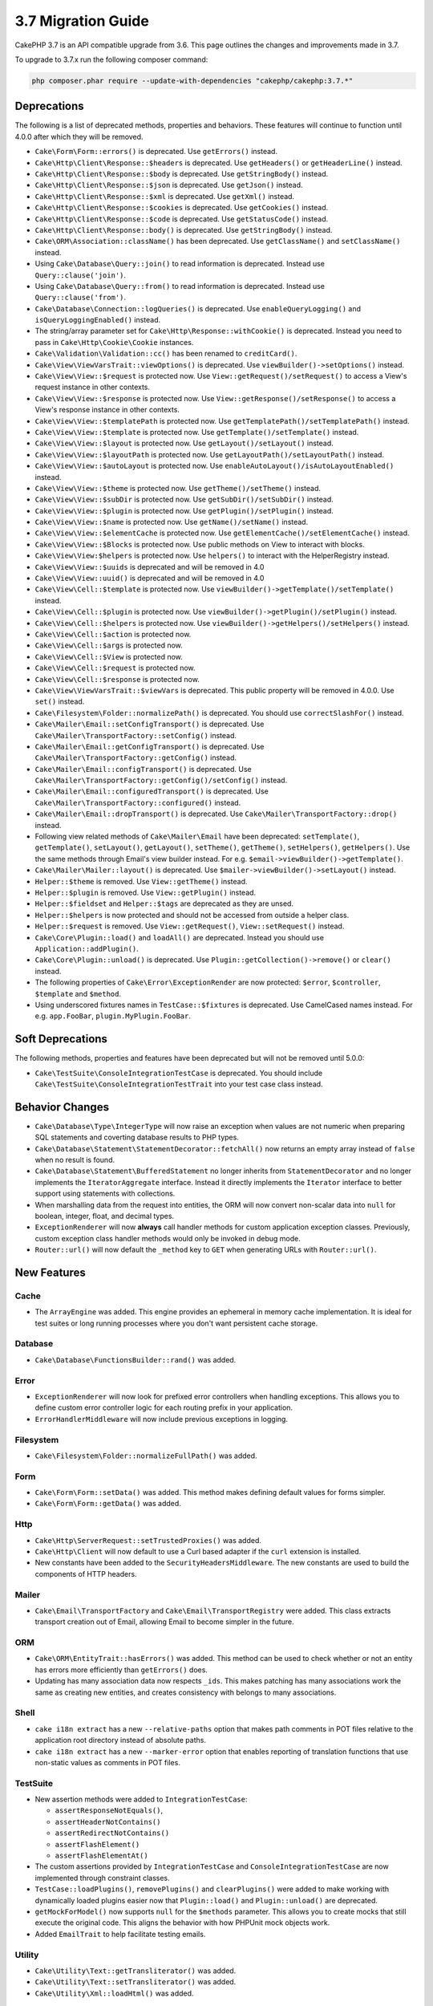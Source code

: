 3.7 Migration Guide
###################

CakePHP 3.7 is an API compatible upgrade from 3.6. This page outlines the
changes and improvements made in 3.7.

To upgrade to 3.7.x run the following composer command:

.. code-block:: bash

    php composer.phar require --update-with-dependencies "cakephp/cakephp:3.7.*"

Deprecations
============

The following is a list of deprecated methods, properties and behaviors. These
features will continue to function until 4.0.0 after which they will be removed.

* ``Cake\Form\Form::errors()`` is deprecated. Use ``getErrors()`` instead.
* ``Cake\Http\Client\Response::$headers`` is deprecated. Use ``getHeaders()`` or
  ``getHeaderLine()`` instead.
* ``Cake\Http\Client\Response::$body`` is deprecated. Use ``getStringBody()``
  instead.
* ``Cake\Http\Client\Response::$json`` is deprecated. Use ``getJson()``
  instead.
* ``Cake\Http\Client\Response::$xml`` is deprecated. Use ``getXml()``
  instead.
* ``Cake\Http\Client\Response::$cookies`` is deprecated. Use ``getCookies()``
  instead.
* ``Cake\Http\Client\Response::$code`` is deprecated. Use ``getStatusCode()``
  instead.
* ``Cake\Http\Client\Response::body()`` is deprecated. Use ``getStringBody()``
  instead.
* ``Cake\ORM\Association::className()`` has been deprecated. Use
  ``getClassName()`` and ``setClassName()`` instead.
* Using ``Cake\Database\Query::join()`` to read information is deprecated.
  Instead use ``Query::clause('join')``.
* Using ``Cake\Database\Query::from()`` to read information is deprecated.
  Instead use ``Query::clause('from')``.
* ``Cake\Database\Connection::logQueries()`` is deprecated. Use
  ``enableQueryLogging()`` and ``isQueryLoggingEnabled()`` instead.
* The string/array parameter set for ``Cake\Http\Response::withCookie()`` is
  deprecated. Instead you need to pass in ``Cake\Http\Cookie\Cookie`` instances.
* ``Cake\Validation\Validation::cc()`` has been renamed to ``creditCard()``.
* ``Cake\View\ViewVarsTrait::viewOptions()`` is deprecated. Use
  ``viewBuilder()->setOptions()`` instead.
* ``Cake\View\View::$request`` is protected now. Use
  ``View::getRequest()/setRequest()`` to access a View's request instance in
  other contexts.
* ``Cake\View\View::$response`` is protected now. Use
  ``View::getResponse()/setResponse()`` to access a View's response instance in
  other contexts.
* ``Cake\View\View::$templatePath`` is protected now. Use
  ``getTemplatePath()/setTemplatePath()`` instead.
* ``Cake\View\View::$template`` is protected now. Use
  ``getTemplate()/setTemplate()`` instead.
* ``Cake\View\View::$layout`` is protected now. Use ``getLayout()/setLayout()``
  instead.
* ``Cake\View\View::$layoutPath`` is protected now. Use
  ``getLayoutPath()/setLayoutPath()`` instead.
* ``Cake\View\View::$autoLayout`` is protected now. Use
  ``enableAutoLayout()/isAutoLayoutEnabled()`` instead.
* ``Cake\View\View::$theme`` is protected now. Use
  ``getTheme()/setTheme()`` instead.
* ``Cake\View\View::$subDir`` is protected now. Use ``getSubDir()/setSubDir()`` instead.
* ``Cake\View\View::$plugin`` is protected now. Use ``getPlugin()/setPlugin()``
  instead.
* ``Cake\View\View::$name`` is protected now. Use ``getName()/setName()``
  instead.
* ``Cake\View\View::$elementCache`` is protected now. Use
  ``getElementCache()/setElementCache()`` instead.
* ``Cake\View\View::$Blocks`` is protected now. Use public methods on View to
  interact with blocks.
* ``Cake\View\View:$helpers`` is protected now. Use ``helpers()`` to interact
  with the HelperRegistry instead.
* ``Cake\View\View::$uuids`` is deprecated and will be removed in 4.0
* ``Cake\View\View::uuid()`` is deprecated and will be removed in 4.0
* ``Cake\View\Cell::$template`` is protected now. Use
  ``viewBuilder()->getTemplate()/setTemplate()`` instead.
* ``Cake\View\Cell::$plugin`` is protected now. Use
  ``viewBuilder()->getPlugin()/setPlugin()`` instead.
* ``Cake\View\Cell::$helpers`` is protected now. Use
  ``viewBuilder()->getHelpers()/setHelpers()`` instead.
* ``Cake\View\Cell::$action`` is protected now.
* ``Cake\View\Cell::$args`` is protected now.
* ``Cake\View\Cell::$View`` is protected now.
* ``Cake\View\Cell::$request`` is protected now.
* ``Cake\View\Cell::$response`` is protected now.
* ``Cake\View\ViewVarsTrait::$viewVars`` is deprecated. This public property
  will be removed in 4.0.0. Use ``set()`` instead.
* ``Cake\Filesystem\Folder::normalizePath()`` is deprecated. You should use
  ``correctSlashFor()`` instead.
* ``Cake\Mailer\Email::setConfigTransport()`` is deprecated. Use
  ``Cake\Mailer\TransportFactory::setConfig()`` instead.
* ``Cake\Mailer\Email::getConfigTransport()`` is deprecated. Use
  ``Cake\Mailer\TransportFactory::getConfig()`` instead.
* ``Cake\Mailer\Email::configTransport()`` is deprecated. Use
  ``Cake\Mailer\TransportFactory::getConfig()/setConfig()`` instead.
* ``Cake\Mailer\Email::configuredTransport()`` is deprecated. Use
  ``Cake\Mailer\TransportFactory::configured()`` instead.
* ``Cake\Mailer\Email::dropTransport()`` is deprecated. Use
  ``Cake\Mailer\TransportFactory::drop()`` instead.
* Following view related methods of ``Cake\Mailer\Email`` have been deprecated:
  ``setTemplate()``, ``getTemplate()``, ``setLayout()``, ``getLayout()``,
  ``setTheme()``, ``getTheme()``, ``setHelpers()``, ``getHelpers()``.
  Use the same methods through Email's view builder instead. For e.g.
  ``$email->viewBuilder()->getTemplate()``.
* ``Cake\Mailer\Mailer::layout()`` is deprecated.
  Use ``$mailer->viewBuilder()->setLayout()`` instead.
* ``Helper::$theme`` is removed. Use ``View::getTheme()`` instead.
* ``Helper::$plugin`` is removed. Use ``View::getPlugin()`` instead.
* ``Helper::$fieldset`` and ``Helper::$tags`` are deprecated as they are unsed.
* ``Helper::$helpers`` is now protected and should not be accessed from outside
  a helper class.
* ``Helper::$request`` is removed.
  Use ``View::getRequest()``, ``View::setRequest()`` instead.
* ``Cake\Core\Plugin::load()`` and ``loadAll()`` are deprecated. Instead you
  should use ``Application::addPlugin()``.
* ``Cake\Core\Plugin::unload()`` is deprecated. Use
  ``Plugin::getCollection()->remove()`` or ``clear()`` instead.
* The following properties of ``Cake\Error\ExceptionRender`` are now protected:
  ``$error``, ``$controller``, ``$template`` and ``$method``.
* Using underscored fixtures names in ``TestCase::$fixtures`` is deprecated.
  Use CamelCased names instead. For e.g. ``app.FooBar``, ``plugin.MyPlugin.FooBar``.

Soft Deprecations
=================

The following methods, properties and features have been deprecated but will not
be removed until 5.0.0:

* ``Cake\TestSuite\ConsoleIntegrationTestCase`` is deprecated. You should
  include ``Cake\TestSuite\ConsoleIntegrationTestTrait`` into your test case
  class instead.

Behavior Changes
================

* ``Cake\Database\Type\IntegerType`` will now raise an exception when values
  are not numeric when preparing SQL statements and coverting database results
  to PHP types.
* ``Cake\Database\Statement\StatementDecorator::fetchAll()`` now returns an
  empty array instead of ``false`` when no result is found.
* ``Cake\Database\Statement\BufferedStatement`` no longer inherits from
  ``StatementDecorator`` and no longer implements the ``IteratorAggregate``
  interface. Instead it directly implements the ``Iterator`` interface to better
  support using statements with collections.
* When marshalling data from the request into entities, the ORM will now convert
  non-scalar data into ``null`` for boolean, integer, float, and decimal types.
* ``ExceptionRenderer`` will now **always** call handler methods for custom
  application exception classes. Previously, custom exception class handler
  methods would only be invoked in debug mode.
* ``Router::url()`` will now default the ``_method`` key to ``GET`` when
  generating URLs with ``Router::url()``.


New Features
============

Cache
-----

* The ``ArrayEngine`` was added. This engine provides an ephemeral in memory
  cache implementation. It is ideal for test suites or long running processes
  where you don't want persistent cache storage.

Database
--------

* ``Cake\Database\FunctionsBuilder::rand()`` was added.

Error
-----

* ``ExceptionRenderer`` will now look for prefixed error controllers when
  handling exceptions. This allows you to define custom error controller logic
  for each routing prefix in your application.
* ``ErrorHandlerMiddleware`` will now include previous exceptions in logging.

Filesystem
----------

* ``Cake\Filesystem\Folder::normalizeFullPath()`` was added.

Form
----

* ``Cake\Form\Form::setData()`` was added. This method makes defining default
  values for forms simpler.
* ``Cake\Form\Form::getData()`` was added.

Http
----

* ``Cake\Http\ServerRequest::setTrustedProxies()`` was added.
* ``Cake\Http\Client`` will now default to use a Curl based adapter if the
  ``curl`` extension is installed.
* New constants have been added to the ``SecurityHeadersMiddleware``. The new
  constants are used to build the components of HTTP headers.

Mailer
------

* ``Cake\Email\TransportFactory`` and ``Cake\Email\TransportRegistry`` were
  added. This class extracts transport creation out of Email, allowing Email to
  become simpler in the future.

ORM
---

* ``Cake\ORM\EntityTrait::hasErrors()`` was added. This method can be used to
  check whether or not an entity has errors more efficiently than
  ``getErrors()`` does.
* Updating has many association data now respects ``_ids``. This makes patching
  has many associations work the same as creating new entities, and creates
  consistency with belongs to many associations.

Shell
-----

* ``cake i18n extract`` has a new ``--relative-paths`` option that makes path
  comments in POT files relative to the application root directory instead of
  absolute paths.
* ``cake i18n extract`` has a new ``--marker-error`` option that enables
  reporting of translation functions that use non-static values as comments in
  POT files.



TestSuite
---------

* New assertion methods were added to ``IntegrationTestCase``:

  * ``assertResponseNotEquals()``,
  * ``assertHeaderNotContains()``
  * ``assertRedirectNotContains()``
  * ``assertFlashElement()``
  * ``assertFlashElementAt()``

* The custom assertions provided by ``IntegrationTestCase`` and
  ``ConsoleIntegrationTestCase`` are now implemented through constraint classes.
* ``TestCase::loadPlugins()``, ``removePlugins()`` and ``clearPlugins()`` were
  added to make working with dynamically loaded plugins easier now that
  ``Plugin::load()`` and ``Plugin::unload()`` are deprecated.
* ``getMockForModel()`` now supports ``null`` for the ``$methods`` parameter.
  This allows you to create mocks that still execute the original code. This
  aligns the behavior with how PHPUnit mock objects work.
* Added ``EmailTrait`` to help facilitate testing emails.


Utility
-------

* ``Cake\Utility\Text::getTransliterator()`` was added.
* ``Cake\Utility\Text::setTransliterator()`` was added.
* ``Cake\Utility\Xml::loadHtml()`` was added.

Validation
----------

* ``Cake\Validation\Validation::iban()`` was added for validating international
  bank account numbers.
* ``Cake\Validation\Validator::allowEmptyString()``, ``allowEmptyArray()``,
  ``allowEmptyDate()``, ``allowEmptyTime()``, ``allowEmptyDateTime()``, and
  ``allowEmptyFile()`` were added. These new methods replace ``allowEmpty()``
  and give you more control over what a field should consider empty.

View
----

* ``FormHelper`` now supports a ``confirmJs`` template variable which allows the
  javascript snippet generated for confirmation boxes to be customized.
* ``FormHelper`` now has a ``autoSetCustomValidity`` option for setting HTML5
  validity messages from custom validation messages. See: :ref:`html5-validity-messages`
* ``ViewBuilder`` had ``setVar()``, ``setVars()``, ``getVar()``, ``getVars()`` and
  ``hasVar()`` added. These methods will replace the public ``viewVars``
  property defined in ``ViewVarsTrait``.
